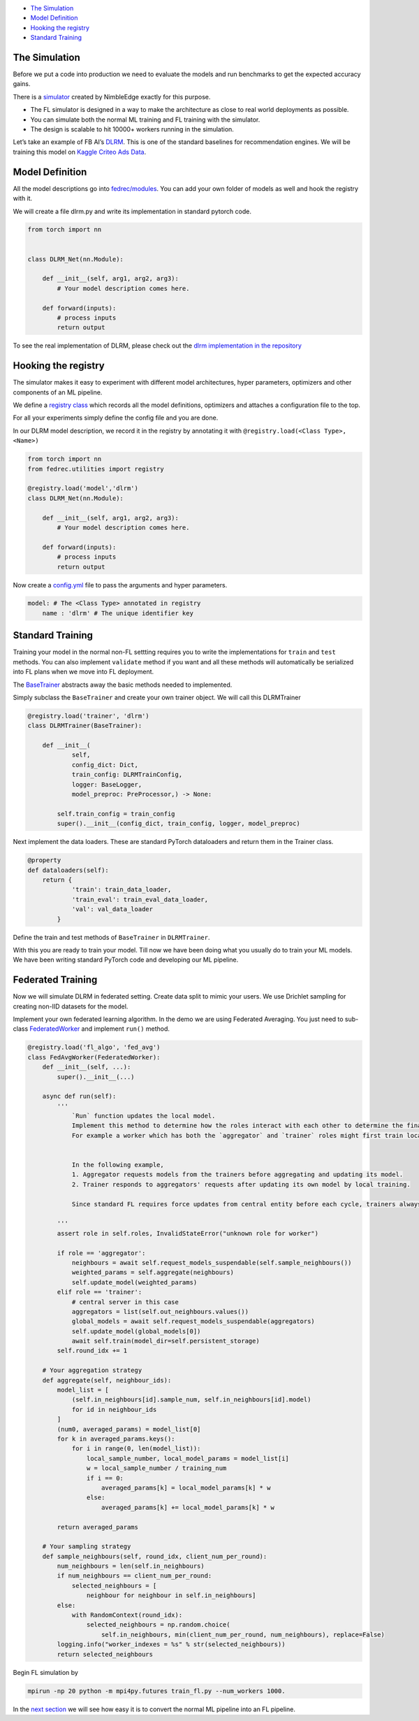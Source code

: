 -  `The Simulation <#the-simulation>`__
-  `Model Definition <#model-definition>`__
-  `Hooking the registry <#hooking-the-registry>`__
-  `Standard Training <#standard-training>`__

The Simulation
==============

Before we put a code into production we need to evaluate the models and
run benchmarks to get the expected accuracy gains.

There is a `simulator <https://github.com/NimbleEdge/RecoEdge>`__
created by NimbleEdge exactly for this purpose.

-  The FL simulator is designed in a way to make the architecture as
   close to real world deployments as possible.
-  You can simulate both the normal ML training and FL training with the
   simulator.
-  The design is scalable to hit 10000+ workers running in the
   simulation.

Let’s take an example of FB AI’s
`DLRM <https://arxiv.org/abs/1906.00091>`__. This is one of the standard
baselines for recommendation engines. We will be training this model on
`Kaggle Criteo Ads
Data <https://www.kaggle.com/c/criteo-display-ad-challenge>`__.

Model Definition
================

All the model descriptions go into
`fedrec/modules <https://github.com/NimbleEdge/RecoEdge/tree/main/fedrec/modules>`__.
You can add your own folder of models as well and hook the registry with
it.

We will create a file dlrm.py and write its implementation in standard
pytorch code.

.. code:: python

   from torch import nn


   class DLRM_Net(nn.Module):
       
       def __init__(self, arg1, arg2, arg3):
           # Your model description comes here.
       
       def forward(inputs):
           # process inputs
           return output 

To see the real implementation of DLRM, please check out the `dlrm
implementation in the repository <../fedrec/modules/dlrm.py>`__

Hooking the registry
====================

The simulator makes it easy to experiment with different model
architectures, hyper parameters, optimizers and other components of an
ML pipeline.

We define a `registry class <../fedrec/utilities/registry.py>`__ which
records all the model definitions, optimizers and attaches a
configuration file to the top.

For all your experiments simply define the config file and you are done.

In our DLRM model description, we record it in the registry by
annotating it with ``@registry.load(<Class Type>, <Name>)``

.. code:: python

   from torch import nn
   from fedrec.utilities import registry

   @registry.load('model','dlrm')
   class DLRM_Net(nn.Module):
       
       def __init__(self, arg1, arg2, arg3):
           # Your model description comes here.
       
       def forward(inputs):
           # process inputs
           return output 

Now create a `config.yml <../configs/dlrm.yml>`__ file to pass the
arguments and hyper parameters.

.. code:: yaml

   model: # The <Class Type> annotated in registry
       name : 'dlrm' # The unique identifier key 

Standard Training
=================

Training your model in the normal non-FL settting requires you to write
the implementations for ``train`` and ``test`` methods. You can also
implement ``validate`` method if you want and all these methods will
automatically be serialized into FL plans when we move into FL
deployment.

The `BaseTrainer <../fedrec/trainers/base_trainer.py>`__ abstracts away
the basic methods needed to implemented.

Simply subclass the ``BaseTrainer`` and create your own trainer object.
We will call this DLRMTrainer

.. code:: python

   @registry.load('trainer', 'dlrm')
   class DLRMTrainer(BaseTrainer):

       def __init__(
               self,
               config_dict: Dict,
               train_config: DLRMTrainConfig,
               logger: BaseLogger, 
               model_preproc: PreProcessor,) -> None:

           self.train_config = train_config
           super().__init__(config_dict, train_config, logger, model_preproc)

Next implement the data loaders. These are standard PyTorch dataloaders
and return them in the Trainer class.

.. code:: python

   @property
   def dataloaders(self):
       return {
               'train': train_data_loader,
               'train_eval': train_eval_data_loader,
               'val': val_data_loader
           }

Define the train and test methods of ``BaseTrainer`` in ``DLRMTrainer``.

With this you are ready to train your model. Till now we have been doing
what you usually do to train your ML models. We have been writing
standard PyTorch code and developing our ML pipeline.

Federated Training
==================

Now we will simulate DLRM in federated setting. Create data split to
mimic your users. We use Drichlet sampling for creating non-IID datasets
for the model.

Implement your own federated learning algorithm. In the demo we are
using Federated Averaging. You just need to sub-class
`FederatedWorker <fedrec/federated_worker.py>`__ and implement ``run()``
method.

.. code:: python


   @registry.load('fl_algo', 'fed_avg')
   class FedAvgWorker(FederatedWorker):
       def __init__(self, ...):
           super().__init__(...)

       async def run(self):
           '''
               `Run` function updates the local model. 
               Implement this method to determine how the roles interact with each other to determine the final updated model.
               For example a worker which has both the `aggregator` and `trainer` roles might first train locally then run discounted `aggregate()` to get the fianl update model 


               In the following example,
               1. Aggregator requests models from the trainers before aggregating and updating its model.
               2. Trainer responds to aggregators' requests after updating its own model by local training.

               Since standard FL requires force updates from central entity before each cycle, trainers always start with global model/aggregator's model 

           '''
           assert role in self.roles, InvalidStateError("unknown role for worker")

           if role == 'aggregator':
               neighbours = await self.request_models_suspendable(self.sample_neighbours())
               weighted_params = self.aggregate(neighbours)
               self.update_model(weighted_params)
           elif role == 'trainer':
               # central server in this case
               aggregators = list(self.out_neighbours.values())
               global_models = await self.request_models_suspendable(aggregators)
               self.update_model(global_models[0])
               await self.train(model_dir=self.persistent_storage)
           self.round_idx += 1

       # Your aggregation strategy
       def aggregate(self, neighbour_ids):
           model_list = [
               (self.in_neighbours[id].sample_num, self.in_neighbours[id].model)
               for id in neighbour_ids
           ]
           (num0, averaged_params) = model_list[0]
           for k in averaged_params.keys():
               for i in range(0, len(model_list)):
                   local_sample_number, local_model_params = model_list[i]
                   w = local_sample_number / training_num
                   if i == 0:
                       averaged_params[k] = local_model_params[k] * w
                   else:
                       averaged_params[k] += local_model_params[k] * w

           return averaged_params

       # Your sampling strategy
       def sample_neighbours(self, round_idx, client_num_per_round):
           num_neighbours = len(self.in_neighbours)
           if num_neighbours == client_num_per_round:
               selected_neighbours = [
                   neighbour for neighbour in self.in_neighbours]
           else:
               with RandomContext(round_idx):
                   selected_neighbours = np.random.choice(
                       self.in_neighbours, min(client_num_per_round, num_neighbours), replace=False)
           logging.info("worker_indexes = %s" % str(selected_neighbours))
           return selected_neighbours

Begin FL simulation by

.. code:: bash

   mpirun -np 20 python -m mpi4py.futures train_fl.py --num_workers 1000.

In the `next section <./Tutorial-Part-3-simulating_fl_cycle.md>`__ we
will see how easy it is to convert the normal ML pipeline into an FL
pipeline.
